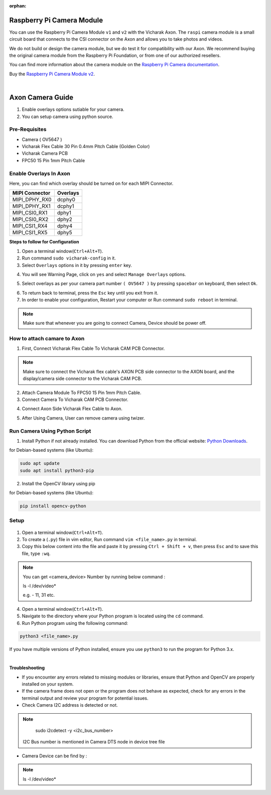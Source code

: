 :orphan:

############################
 Raspberry Pi Camera Module
############################

.. image:: ../../../_static/images/rk3588-axon/axon-camera.webp 
   :width: 65%
   :align: center

You can use the Raspberry Pi Camera Module ``v1`` and ``v2`` with the
Vicharak Axon. The ``raspi`` camera module is a small circuit board
that connects to the CSI connector on the Axon and allows you to take
photos and videos.

We do not build or design the camera module, but we do test it for
compatibility with our Axon. We recommend buying the original camera
module from the Raspberry Pi Foundation, or from one of our authorized
resellers.

You can find more information about the camera module on the `Raspberry
Pi Camera documentation
<https://www.raspberrypi.com/documentation/accessories/camera.html>`_.

Buy the `Raspberry Pi Camera Module v2
<https://www.raspberrypi.com/products/camera-module-v2/>`_.

|
#######################
Axon Camera Guide
#######################

1. Enable overlays options sutiable for your camera.
2. You can setup camera using python source.

Pre-Requisites
---------------
- Camera ( OV5647  )
- Vicharak Flex Cable 30 Pin 0.4mm Pitch Cable (Golden Color)
- Vicharak Camera PCB 
- FPC50 15 Pin 1mm Pitch Cable


Enable Overlays In Axon 
------------------------

.. image::  ./../../../_static/images/rk3588-axon/axon-camera-mipi.webp
    :width: 50%


Here, you can find which overlay should be turned on for each MIPI Connector.

+---------------+-------+---------------+
| **MIPI Connector**    | **Overlays**  |
+---------------+-------+---------------+
|     MIPI_DPHY_RX0     |   dcphy0      |
+---------------+-------+---------------+
|     MIPI_DPHY_RX1     |   dcphy1      |
+---------------+-------+---------------+
|     MIPI_CSI0_RX1     |   dphy1       |
+---------------+-------+---------------+
|     MIPI_CSI0_RX2     |   dphy2       |
+---------------+-------+---------------+
|     MIPI_CSI1_RX4     |   dphy4       |
+---------------+-------+---------------+
|     MIPI_CSI1_RX5     |   dphy5       |
+---------------+-------+---------------+


**Steps to follow for Configuration**
    
1. Open a terminal window(``Ctrl+Alt+T``).

2. Run command ``sudo vicharak-config`` in it.

3. Select ``Overlays`` options in it by pressing ``enter`` key.
           
.. image:: ./../../../_static/images/rk3399-vaaman/Overlays_1.webp
                   :width: 50%

4. You will see Warning Page, click on ``yes`` and select ``Manage Overlays`` options.

.. image:: ./../../../_static/images/rk3399-vaaman/Overlays_2.webp
                   :width: 50%
    
5. Select overlays as per your camera part number ``( OV5647 )`` by pressing ``spacebar`` on keyboard, then select ``Ok``.
    
.. image:: ./../../../_static/images/rk3588-axon/axon-overlay-list.webp
                   :width: 50%
    
6. To return back to terminal, press the ``Esc`` key until you exit from it.

7. In order to enable your configuration, Restart your computer or Run command ``sudo reboot`` in terminal.

.. note::
   Make sure that whenever you are going to connect Camera, Device should be power off.
 

How to attach camare to Axon
----------------------------

1. First, Connect Vicharak Flex Cable To Vicharak CAM PCB Connector.
    
.. image::  ./../../../_static/images/rk3588-axon/axon-camera-1.gif
    :width: 40%

   
.. note::
        Make sure to connect the Vicharak flex cable's AXON PCB side connector to the AXON board, and the display/camera side connector to the Vicharak CAM PCB.

2. Attach Camera Module To FPC50 15 Pin 1mm Pitch Cable.

3. Connect Camera To Vicharak CAM PCB Connector. 

.. image::  ./../../../_static/images/rk3588-axon/axon-camera-3.gif
    :width: 40%

   
4. Connect Axon Side Vicharak Flex Cable to Axon.

.. image::  ./../../../_static/images/rk3588-axon/axon-camera-5.gif
    :width: 40%


5. After Using Camera, User can remove camera using twizer.

.. image::  ./../../../_static/images/rk3588-axon/axon-camera-6.gif
    :width: 40%

Run Camera Using Python Script
-------------------------------
 
1. Install Python if not already installed. You can download Python from the official website: `Python Downloads <https://www.python.org/downloads/>`__.
    
for Debian-based systems (like Ubuntu):   

.. code-block::

           sudo apt update
           sudo apt install python3-pip


2. Install the OpenCV library using pip
            
for Debian-based systems (like Ubuntu):

.. code-block::

           pip install opencv-python
            
Setup
------
    .. tab-set::
    
        .. tab-item:: 
1. Open a terminal window(``Ctrl+Alt+T``).

2. To create a (``.py``) file in vim editor, Run command ``vim <file_name>.py`` in terminal. 

3. Copy this below content into the file and paste it by pressing ``Ctrl + Shift + v``, then press ``Esc`` and to save this file, type ``:wq``.


.. code-block::
   :emphasize-lines: 3

                # !/bin/env python3
                import cv2
                cap = cv2.VideoCapture(<camera_device_number>)
                while True:
                    ret, frame = cap.read()
                    cv2.imshow('frame', frame)
                    if cv2.waitKey(1) & 0xFF == ord('q'):
                        break
                # After the loop release the cap object
                cap.release()
                # Destroy all the windows
                cv2.destroyAllWindows()
               
   
.. note::
        You can get <camera_device> Number by running below command :

        ls -l /dev/video*

        e.g. - 11, 31 etc.

4. Open a terminal window(``Ctrl+Alt+T``).

5. Navigate to the directory where your Python program is located using the ``cd`` command.

6. Run Python program using the following command:

.. code-block::

             python3 <file_name>.py


If you have multiple versions of Python installed, ensure you use ``python3`` to run the program for Python 3.x.
 
 
|
**Troubleshooting**


- If you encounter any errors related to missing modules or libraries, ensure that Python and OpenCV are properly installed on your system.
- If the camera frame does not open or the program does not behave as expected, check for any
  errors in the terminal output and review your program for potential issues.
- Check Camera I2C address is detected or not.

.. note::
    sudo i2cdetect -y <i2c_bus_number>
 
 I2C Bus number is mentioned in Camera DTS node in device tree file

- Camera Device can be find by :
    
.. note::
    ls -l /dev/video*

..
    Enable Overlays In Axon / Axon
    ------------------------
    
    **Steps to follow for Configuration**
    
    1. Open a terminal window(``Ctrl+Alt+T``).
    
    2. Run command ``sudo vicharak-config`` in it.
    
    3. Select ``Overlays`` options in it by pressing ``enter`` key.
           
           .. image:: ./../../../_static/images/rk3399-vaaman/Overlays_1.webp
                   :width: 50%
    
    4. You will see Warning Page, click on ``yes`` and select ``Manage Overlays`` options.
    
       .. image:: ./../../../_static/images/rk3399-vaaman/Overlays_2.webp
                   :width: 50%
    
    5. Select overlays as per your camera part number ``( OV5647 / IMX219 )`` by pressing ``spacebar`` on keyboard, then select ``Ok``.
    
       .. image:: ./../../../_static/images/rk3399-vaaman/Overlays_3.webp
                   :width: 50%
    
    6. To return back to terminal, press the ``Esc`` key until you exit from it.
    
    7. In order to enable your configuration, Restart your computer or Run command ``sudo reboot`` in terminal.
    
    .. note::
       Make sure that whenever you are going to connect Camera, Device should be power off.
    
    Setup
    ------
    .. tab-set::
    
        .. tab-item:: Cheese Application
    
            1. Attach the camera along with FPC50 15 Pin 1mm pitch cable to the CSI connector.
    
                .. image:: ./../../../_static/images/rk3399-vaaman/Camera_guide_0.webp
                    :width:  50%
            
            2. Open the Cheese application in your Ubuntu Linux operating system.
    
                .. image:: ./../../../_static/images/rk3399-vaaman/Camera_1.webp
                   :width: 50%
    
            3. You will be shown Cheese camera interface.
    
            4. You have to click on hamburger button located at top right side. 
    
            5. Click on ``Preferences`` and select ``rkisp_mainpath`` in Device option.
    
                .. image:: ./../../../_static/images/rk3399-vaaman/Camera_2.webp
                   :width: 50%
    
    
                .. image:: ./../../../_static/images/rk3399-vaaman/Camera_3.webp
                   :width: 50%
    
            6. Click on a webcam button in the middle of the bottom panel, or press the ``spacebar`` key, to take the photo.
            
                .. image:: ./../../../_static/images/rk3399-vaaman/Camera_4.webp
                   :width: 50%
    
            7. There will be a short countdown, followed by a flash, and the photo will appear in the photo stream.
    
            8. You can use camera as Photo mode and Video mode as well. 
    
                .. note::
         
                    In case above steps do not work, Follow below steps.
    
                    1. Open a terminal window(``Ctrl+Alt+T``).
    
                    2. To open cheese application, Run command ``sudo cheese``.
    
    
        .. tab-item:: Python Source
    
            |
            **Introduction**
            
            This documentation provides instructions on how to run the Python to open the camera frame and capture an image using OpenCV.
            
            |
            **Pre-Requisites**
            
           
            1. Python3 installed on your system.
            
            2. OpenCV library installed (`opencv-python`).  
            
            3. Any Text Editor Software like, Vim, gedit, nano etc.
    
            
                To Install Vim:
                
                .. code-block::
            
                    sudo apt update
                    sudo apt install vim
                
                To Install Gedit:
    
                .. code-block::
                    
                    sudo apt update
                    sudo apt-get install gedit
    
            |    
            **Setup**
     
    
            1. Attach the camera along with FPC50 15 Pin 1mm pitch cable to the CSI connector.
             
                .. image:: ./../../../_static/images/rk3399-vaaman/Camera_guide_0.webp
                    :width:  50%
            
            2. Install Python if not already installed. You can download Python from the official website: `Python Downloads <https://www.python.org/downloads/>`__.
    
                 for Debian-based systems (like Ubuntu):   
    
                 .. code-block::
    
                            sudo apt update
                            sudo apt install python3-pip
            
            3. Install the OpenCV library using pip
            
                 for Debian-based systems (like Ubuntu):
                 
                 .. code-block::
    
                            pip install opencv-python
            
            |
            **Execution of Program**
    
            1. Open a terminal window(``Ctrl+Alt+T``).
      
            2. To create a (``.py``) file in vim editor, Run command ``vim <file_name>.py`` in terminal. 
    
            3. Copy this below content into the file and paste it by pressing ``Ctrl + Shift + v``, then press ``Esc`` and to save this file, type ``:wq``.
    
            
               .. code-block::
    
                            # !/bin/env python3
                            import cv2
                            cap = cv2.VideoCapture(0)
                            while True:
                                ret, frame = cap.read()
                                cv2.imshow('frame', frame)
                                if cv2.waitKey(1) & 0xFF == ord('q'):
                                    break
                            # After the loop release the cap object
                            cap.release()
                            # Destroy all the windows
                            cv2.destroyAllWindows()
                           
            4. Open a terminal window(``Ctrl+Alt+T``).
    
            5. Navigate to the directory where your Python program is located using the ``cd`` command.
    
            6. Run Python program using the following command:
    
               .. code-block::
    
                            python3 <file_name>.py
    
               If you have multiple versions of Python installed, ensure you use ``python3`` to run the program for Python 3.x.
            
        
            |
            **Expected Behavior**
    
    
            1. Upon running the program, the camera frame will open.
    
               .. image:: ./../../../_static/images/rk3399-vaaman/python-script-camera-frame.webp
                  :alt: Image Description
                  :width: 650
            
            2. Press the ``Ctrl+S`` key on your keyboard to capture an image.
    
               .. image:: ./../../../_static/images/rk3399-vaaman/python-script-save-image.webp
                  :alt: Image Description
                  :width: 650
    
            3. The captured image will be saved in the current directory unless the directory location has been changed.
    
            4. Press the key ``Q`` on your keyboard to exit the camera frame.
            
    
            |
            **Troubleshooting**
            
    
            - If you encounter any errors related to missing modules or libraries, ensure that Python and OpenCV are properly installed on your system.
            - If the camera frame does not open or the program does not behave as expected, check for any
              errors in the terminal output and review your program for potential issues.
    .
